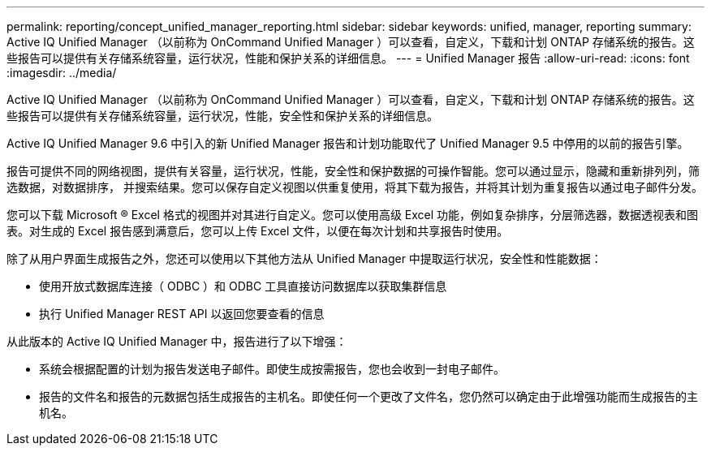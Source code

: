 ---
permalink: reporting/concept_unified_manager_reporting.html 
sidebar: sidebar 
keywords: unified, manager, reporting 
summary: Active IQ Unified Manager （以前称为 OnCommand Unified Manager ）可以查看，自定义，下载和计划 ONTAP 存储系统的报告。这些报告可以提供有关存储系统容量，运行状况，性能和保护关系的详细信息。 
---
= Unified Manager 报告
:allow-uri-read: 
:icons: font
:imagesdir: ../media/


[role="lead"]
Active IQ Unified Manager （以前称为 OnCommand Unified Manager ）可以查看，自定义，下载和计划 ONTAP 存储系统的报告。这些报告可以提供有关存储系统容量，运行状况，性能，安全性和保护关系的详细信息。

Active IQ Unified Manager 9.6 中引入的新 Unified Manager 报告和计划功能取代了 Unified Manager 9.5 中停用的以前的报告引擎。

报告可提供不同的网络视图，提供有关容量，运行状况，性能，安全性和保护数据的可操作智能。您可以通过显示，隐藏和重新排列列，筛选数据，对数据排序， 并搜索结果。您可以保存自定义视图以供重复使用，将其下载为报告，并将其计划为重复报告以通过电子邮件分发。

您可以下载 Microsoft ® Excel 格式的视图并对其进行自定义。您可以使用高级 Excel 功能，例如复杂排序，分层筛选器，数据透视表和图表。对生成的 Excel 报告感到满意后，您可以上传 Excel 文件，以便在每次计划和共享报告时使用。

除了从用户界面生成报告之外，您还可以使用以下其他方法从 Unified Manager 中提取运行状况，安全性和性能数据：

* 使用开放式数据库连接（ ODBC ）和 ODBC 工具直接访问数据库以获取集群信息
* 执行 Unified Manager REST API 以返回您要查看的信息


从此版本的 Active IQ Unified Manager 中，报告进行了以下增强：

* 系统会根据配置的计划为报告发送电子邮件。即使生成按需报告，您也会收到一封电子邮件。
* 报告的文件名和报告的元数据包括生成报告的主机名。即使任何一个更改了文件名，您仍然可以确定由于此增强功能而生成报告的主机名。

